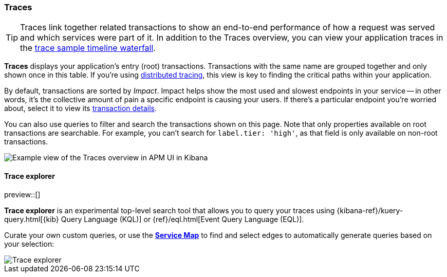 [[apm-traces]]
=== Traces

TIP: Traces link together related transactions to show an end-to-end performance of how a request was served
and which services were part of it.
In addition to the Traces overview, you can view your application traces in the <<apm-spans,trace sample timeline waterfall>>.

*Traces* displays your application's entry (root) transactions.
Transactions with the same name are grouped together and only shown once in this table.
If you're using <<distributed-tracing,distributed tracing>>,
this view is key to finding the critical paths within your application.

By default, transactions are sorted by _Impact_.
Impact helps show the most used and slowest endpoints in your service -- in other words,
it's the collective amount of pain a specific endpoint is causing your users.
If there's a particular endpoint you're worried about, select it to view its
<<transaction-details,transaction details>>.

You can also use queries to filter and search the transactions shown on this page.
Note that only properties available on root transactions are searchable.
For example, you can't search for `label.tier: 'high'`, as that field is only available on non-root transactions.

[role="screenshot"]
image::./images/apm-traces.png[Example view of the Traces overview in APM UI in Kibana]

[float]
[[trace-explorer]]
==== Trace explorer

preview::[]

**Trace explorer** is an experimental top-level search tool that allows you to query your traces using {kibana-ref}/kuery-query.html[{kib} Query Language (KQL)] or {ref}/eql.html[Event Query Language (EQL)].

Curate your own custom queries, or use the <<apm-service-maps,**Service Map**>> to find and select edges to automatically generate queries based on your selection:

[role="screenshot"]
image::./images/trace-explorer.png[Trace explorer]

// TODO: FIX THIS
// Enable **Trace explorer** in <<apm-labs,APM Labs>> or in <<observability-apm-trace-explorer-tab,{kib} advanced settings>>.
